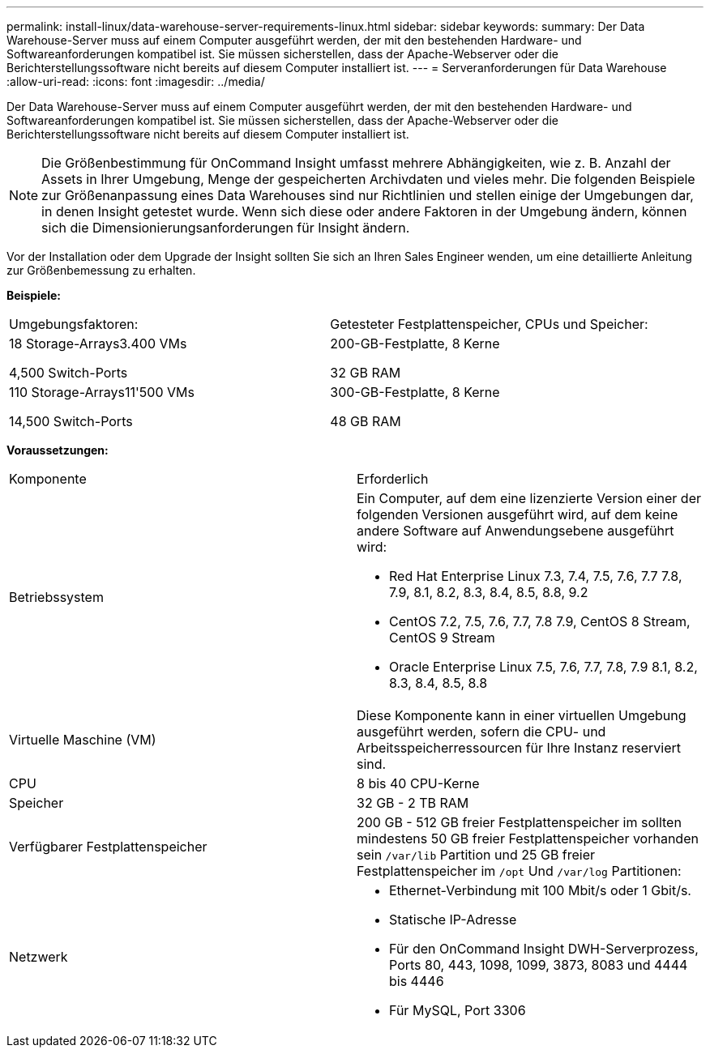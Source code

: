 ---
permalink: install-linux/data-warehouse-server-requirements-linux.html 
sidebar: sidebar 
keywords:  
summary: Der Data Warehouse-Server muss auf einem Computer ausgeführt werden, der mit den bestehenden Hardware- und Softwareanforderungen kompatibel ist. Sie müssen sicherstellen, dass der Apache-Webserver oder die Berichterstellungssoftware nicht bereits auf diesem Computer installiert ist. 
---
= Serveranforderungen für Data Warehouse
:allow-uri-read: 
:icons: font
:imagesdir: ../media/


[role="lead"]
Der Data Warehouse-Server muss auf einem Computer ausgeführt werden, der mit den bestehenden Hardware- und Softwareanforderungen kompatibel ist. Sie müssen sicherstellen, dass der Apache-Webserver oder die Berichterstellungssoftware nicht bereits auf diesem Computer installiert ist.

[NOTE]
====
Die Größenbestimmung für OnCommand Insight umfasst mehrere Abhängigkeiten, wie z. B. Anzahl der Assets in Ihrer Umgebung, Menge der gespeicherten Archivdaten und vieles mehr. Die folgenden Beispiele zur Größenanpassung eines Data Warehouses sind nur Richtlinien und stellen einige der Umgebungen dar, in denen Insight getestet wurde. Wenn sich diese oder andere Faktoren in der Umgebung ändern, können sich die Dimensionierungsanforderungen für Insight ändern.

====
Vor der Installation oder dem Upgrade der Insight sollten Sie sich an Ihren Sales Engineer wenden, um eine detaillierte Anleitung zur Größenbemessung zu erhalten.

*Beispiele:*

|===


| Umgebungsfaktoren: | Getesteter Festplattenspeicher, CPUs und Speicher: 


 a| 
18 Storage-Arrays3.400 VMs

4,500 Switch-Ports
 a| 
200-GB-Festplatte, 8 Kerne

32 GB RAM



 a| 
110 Storage-Arrays11'500 VMs

14,500 Switch-Ports
 a| 
300-GB-Festplatte, 8 Kerne

48 GB RAM

|===
*Voraussetzungen:*

|===


| Komponente | Erforderlich 


 a| 
Betriebssystem
 a| 
Ein Computer, auf dem eine lizenzierte Version einer der folgenden Versionen ausgeführt wird, auf dem keine andere Software auf Anwendungsebene ausgeführt wird:

* Red Hat Enterprise Linux 7.3, 7.4, 7.5, 7.6, 7.7 7.8, 7.9, 8.1, 8.2, 8.3, 8.4, 8.5, 8.8, 9.2
* CentOS 7.2, 7.5, 7.6, 7.7, 7.8 7.9, CentOS 8 Stream, CentOS 9 Stream
* Oracle Enterprise Linux 7.5, 7.6, 7.7, 7.8, 7.9 8.1, 8.2, 8.3, 8.4, 8.5, 8.8




 a| 
Virtuelle Maschine (VM)
 a| 
Diese Komponente kann in einer virtuellen Umgebung ausgeführt werden, sofern die CPU- und Arbeitsspeicherressourcen für Ihre Instanz reserviert sind.



 a| 
CPU
 a| 
8 bis 40 CPU-Kerne



 a| 
Speicher
 a| 
32 GB - 2 TB RAM



 a| 
Verfügbarer Festplattenspeicher
 a| 
200 GB - 512 GB freier Festplattenspeicher im sollten mindestens 50 GB freier Festplattenspeicher vorhanden sein `/var/lib` Partition und 25 GB freier Festplattenspeicher im `/opt` Und `/var/log` Partitionen:



 a| 
Netzwerk
 a| 
* Ethernet-Verbindung mit 100 Mbit/s oder 1 Gbit/s.
* Statische IP-Adresse
* Für den OnCommand Insight DWH-Serverprozess, Ports 80, 443, 1098, 1099, 3873, 8083 und 4444 bis 4446
* Für MySQL, Port 3306


|===